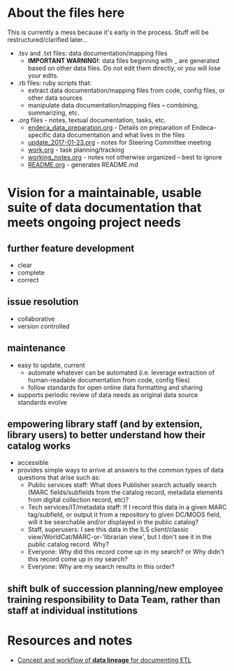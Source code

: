 #+OPTIONS: ^:nil num:nil title:nil toc:nil
* About the files here
This is currently a mess because it's early in the process. Stuff will be restructured/clarified later...

 - .tsv and .txt files: data documentation/mapping files
   - *IMPORTANT WARNING!*: data files beginning with _ are generated based on other data files. Do not edit them directly, or you will lose your edits.
 - .rb files: ruby scripts that:
   - extract data documentation/mapping files from code, config files, or other data sources
   - manipulate data documentation/mapping files -- combining, summarizing, etc.
 - .org files - notes, textual documentation, tasks, etc.
   - [[https://github.com/trln/data-documentation/blob/master/endeca_data_preparation.org][endeca_data_preparation.org]] - Details on preparation of Endeca-specific data documentation and what lives in the files
   - [[https://github.com/trln/data-documentation/blob/master/update_2017-01-23.org][update_2017-01-23.org]] - notes for Steering Committee meeting
   - [[https://github.com/trln/data-documentation/blob/master/work.org][work.org]] - task planning/tracking
   - [[https://github.com/trln/data-documentation/blob/master/working_notes.org][working_notes.org]] - notes not otherwise organized -- best to ignore
   - [[https://github.com/trln/data-documentation/blob/master/README.org][README.org]] - generates README.md

* Vision for a maintainable, usable suite of data documentation that meets ongoing project needs
** further feature development
- clear
- complete
- correct
** issue resolution
- collaborative
- version controlled
** maintenance
- easy to update, current
  - automate whatever can be automated (i.e. leverage extraction of human-readable documentation from code, config files)
  - follow standards for open online data formatting and sharing
- supports periodic review of data needs as original data source standards evolve
** empowering library staff (and by extension, library users) to better understand how their catalog works
- accessible
- provides simple ways to arrive at answers to the common types of data questions that arise such as: 
  - Public services staff: What does Publisher search actually search (MARC fields/subfields from the catalog record, metadata elements from digital collection record, etc)?
  - Tech services/IT/metadata staff: If I record this data in a given MARC tag/subfield, or output it from a repository to given DC/MODS field, will it be searchable and/or displayed in the public catalog?
  - Staff, superusers: I see this data in the ILS client/classic view/WorldCat/MARC-or-'librarian view', but I don't see it in the public catalog record. Why?
  - Everyone: Why did this record come up in my search? or Why didn't this record come up in my search?
  - Everyone: Why are my search results in this order?
** shift bulk of succession planning/new employee training responsibility to Data Team, rather than staff at individual institutions

* Resources and notes
 - [[http://docwiki.embarcadero.com/ERStudioDA/XE7/en/Documenting_Data_Extraction,_Transformation,_and_Load][Concept and workflow of *data lineage* for documenting ETL]]

